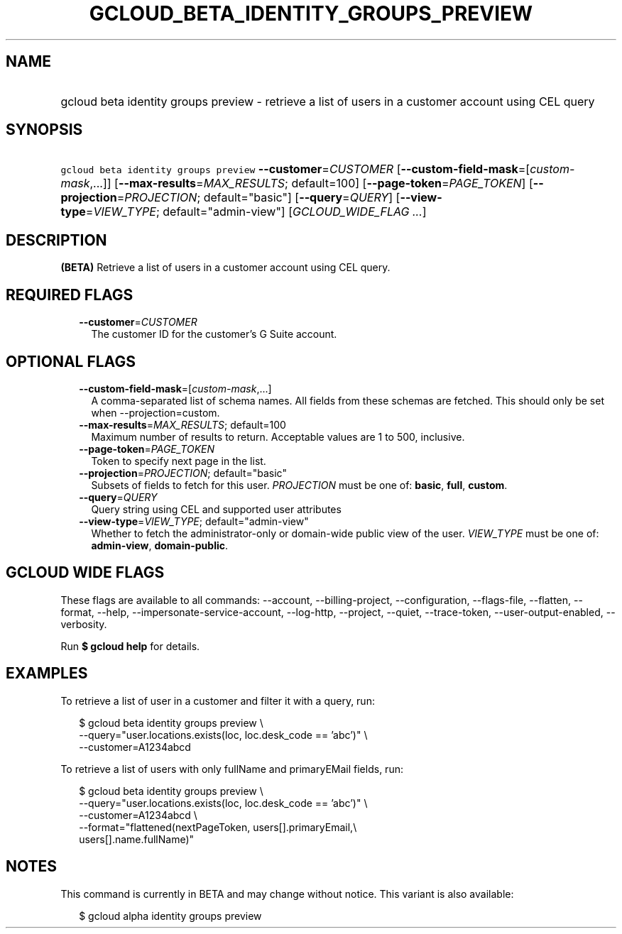 
.TH "GCLOUD_BETA_IDENTITY_GROUPS_PREVIEW" 1



.SH "NAME"
.HP
gcloud beta identity groups preview \- retrieve a list of users in a customer account using CEL query



.SH "SYNOPSIS"
.HP
\f5gcloud beta identity groups preview\fR \fB\-\-customer\fR=\fICUSTOMER\fR [\fB\-\-custom\-field\-mask\fR=[\fIcustom\-mask\fR,...]] [\fB\-\-max\-results\fR=\fIMAX_RESULTS\fR;\ default=100] [\fB\-\-page\-token\fR=\fIPAGE_TOKEN\fR] [\fB\-\-projection\fR=\fIPROJECTION\fR;\ default="basic"] [\fB\-\-query\fR=\fIQUERY\fR] [\fB\-\-view\-type\fR=\fIVIEW_TYPE\fR;\ default="admin\-view"] [\fIGCLOUD_WIDE_FLAG\ ...\fR]



.SH "DESCRIPTION"

\fB(BETA)\fR Retrieve a list of users in a customer account using CEL query.



.SH "REQUIRED FLAGS"

.RS 2m
.TP 2m
\fB\-\-customer\fR=\fICUSTOMER\fR
The customer ID for the customer's G Suite account.


.RE
.sp

.SH "OPTIONAL FLAGS"

.RS 2m
.TP 2m
\fB\-\-custom\-field\-mask\fR=[\fIcustom\-mask\fR,...]
A comma\-separated list of schema names. All fields from these schemas are
fetched. This should only be set when \-\-projection=custom.

.TP 2m
\fB\-\-max\-results\fR=\fIMAX_RESULTS\fR; default=100
Maximum number of results to return. Acceptable values are 1 to 500, inclusive.

.TP 2m
\fB\-\-page\-token\fR=\fIPAGE_TOKEN\fR
Token to specify next page in the list.

.TP 2m
\fB\-\-projection\fR=\fIPROJECTION\fR; default="basic"
Subsets of fields to fetch for this user. \fIPROJECTION\fR must be one of:
\fBbasic\fR, \fBfull\fR, \fBcustom\fR.

.TP 2m
\fB\-\-query\fR=\fIQUERY\fR
Query string using CEL and supported user attributes

.TP 2m
\fB\-\-view\-type\fR=\fIVIEW_TYPE\fR; default="admin\-view"
Whether to fetch the administrator\-only or domain\-wide public view of the
user. \fIVIEW_TYPE\fR must be one of: \fBadmin\-view\fR, \fBdomain\-public\fR.


.RE
.sp

.SH "GCLOUD WIDE FLAGS"

These flags are available to all commands: \-\-account, \-\-billing\-project,
\-\-configuration, \-\-flags\-file, \-\-flatten, \-\-format, \-\-help,
\-\-impersonate\-service\-account, \-\-log\-http, \-\-project, \-\-quiet,
\-\-trace\-token, \-\-user\-output\-enabled, \-\-verbosity.

Run \fB$ gcloud help\fR for details.



.SH "EXAMPLES"

To retrieve a list of user in a customer and filter it with a query, run:

.RS 2m
$ gcloud beta identity groups preview \e
    \-\-query="user.locations.exists(loc, loc.desk_code == 'abc')" \e
    \-\-customer=A1234abcd
.RE

To retrieve a list of users with only fullName and primaryEMail fields, run:

.RS 2m
$ gcloud beta identity groups preview \e
    \-\-query="user.locations.exists(loc, loc.desk_code == 'abc')" \e
    \-\-customer=A1234abcd \e
    \-\-format="flattened(nextPageToken, users[].primaryEmail,\e
 users[].name.fullName)"
.RE



.SH "NOTES"

This command is currently in BETA and may change without notice. This variant is
also available:

.RS 2m
$ gcloud alpha identity groups preview
.RE

